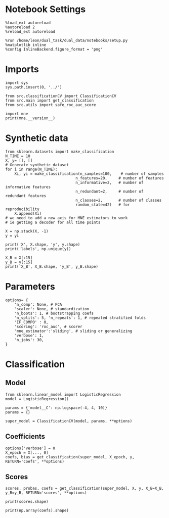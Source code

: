#+STARTUP: fold
#+PROPERTY: header-args:ipython :results both :exports both :async yes :session decoder :kernel dual_data

* Notebook Settings

#+begin_src ipython
%load_ext autoreload
%autoreload 2
%reload_ext autoreload

%run /home/leon/dual_task/dual_data/notebooks/setup.py
%matplotlib inline
%config InlineBackend.figure_format = 'png'
#+end_src

#+RESULTS:
: The autoreload extension is already loaded. To reload it, use:
:   %reload_ext autoreload
: Python exe
: /home/leon/mambaforge/envs/dual_data/bin/python

* Imports
#+begin_src ipython
import sys
sys.path.insert(0, '../')

from src.classificationCV import ClassificationCV
from src.main import get_classification
from src.utils import safe_roc_auc_score
#+end_src

#+RESULTS:

#+begin_src ipython
import mne
print(mne.__version__)
#+end_src

#+RESULTS:
: 1.4.2

* Synthetic data

#+begin_src ipython
from sklearn.datasets import make_classification
N_TIME = 10
X, y= [], []
# Generate synthetic dataset
for i in range(N_TIME):
    Xi, yi = make_classification(n_samples=100,    # number of samples
                               n_features=20,     # number of features
                               n_informative=2,   # number of informative features
                               n_redundant=2,     # number of redundant features
                               n_classes=2,       # number of classes
                               random_state=42)   # for reproducibility
    X.append(Xi)
# we need to add a new axis for MNE estimators to work
# ie getting a decoder for all time points

X = np.stack(X, -1)
y = yi

print('X', X.shape, 'y', y.shape)
print('labels', np.unique(y))

X_B = X[:15]
y_B = y[:15]
print('X_B', X_B.shape, 'y_B', y_B.shape)
#+end_src

#+RESULTS:
: X (100, 20, 10) y (100,)
: labels [0 1]
: X_B (15, 20, 10) y_B (15,)

* Parameters

#+begin_src ipython
  options= {
      'n_comp': None, # PCA
      'scaler': None, # standardization
      'n_boots': 1, # bootstrapping coefs
      'n_splits': 5, 'n_repeats': 1, # repeated stratified folds
      'IF_COMPO' : 0,
      'scoring': 'roc_auc', # scorer
      'mne_estimator':'sliding', # sliding or generalizing
      'verbose': 1,
      'n_jobs': 30,
  }
#+end_src

#+RESULTS:

* Classification
** Model

#+begin_src ipython
  from sklearn.linear_model import LogisticRegression
  model = LogisticRegression()

  params = {'model__C': np.logspace(-4, 4, 10)}
  params = {}

  super_model = ClassificationCV(model, params, **options)
#+end_src

#+RESULTS:

** Coefficients

#+begin_src ipython
options['verbose'] = 0
X_epoch = X[..., 0]
coefs, bias = get_classification(super_model, X_epoch, y, RETURN='coefs', **options)
#+end_src

#+RESULTS:
: Fitting hyperparameters on single epoch ...
: Elapsed (with compilation) = 0h 0m 0s
: {}
: Elapsed (with compilation) = 0h 0m 0s

** Scores

#+begin_src ipython
scores, probas, coefs = get_classification(super_model, X, y, X_B=X_B, y_B=y_B, RETURN='scores', **options)
#+end_src

#+RESULTS:
: Computing cv scores ...
: Elapsed (with compilation) = 0h 0m 0s
: Elapsed (with compilation) = 0h 0m 0s

#+begin_src ipython
print(scores.shape)
#+end_src

#+RESULTS:
: (5, 2, 10)

#+begin_src ipython
print(np.array(coefs).shape)
#+end_src

#+RESULTS:
: (5, 21, 1, 10)
